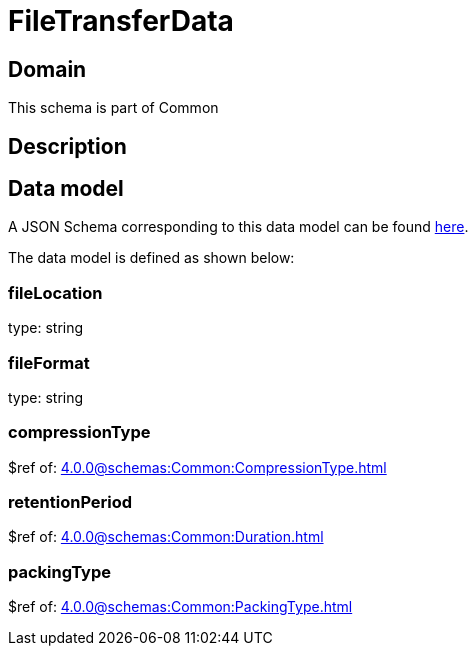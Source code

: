 = FileTransferData

[#domain]
== Domain

This schema is part of Common

[#description]
== Description



[#data_model]
== Data model

A JSON Schema corresponding to this data model can be found https://tmforum.org[here].

The data model is defined as shown below:


=== fileLocation
type: string


=== fileFormat
type: string


=== compressionType
$ref of: xref:4.0.0@schemas:Common:CompressionType.adoc[]


=== retentionPeriod
$ref of: xref:4.0.0@schemas:Common:Duration.adoc[]


=== packingType
$ref of: xref:4.0.0@schemas:Common:PackingType.adoc[]

